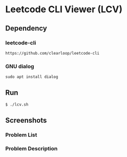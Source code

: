 * Leetcode CLI Viewer (LCV)

** Dependency

*** leetcode-cli
#+begin_src org :eval never-export
https://github.com/clearloop/leetcode-cli
#+end_src

*** GNU dialog
#+begin_src org :eval never-export
sudo apt install dialog
#+end_src

** Run
#+begin_src org :eval never-export
$ ./lcv.sh
#+end_src

** Screenshots
*** Problem List
[[./png/lcv01.png]]
*** Problem Description
[[./png/lcv02.png]]

